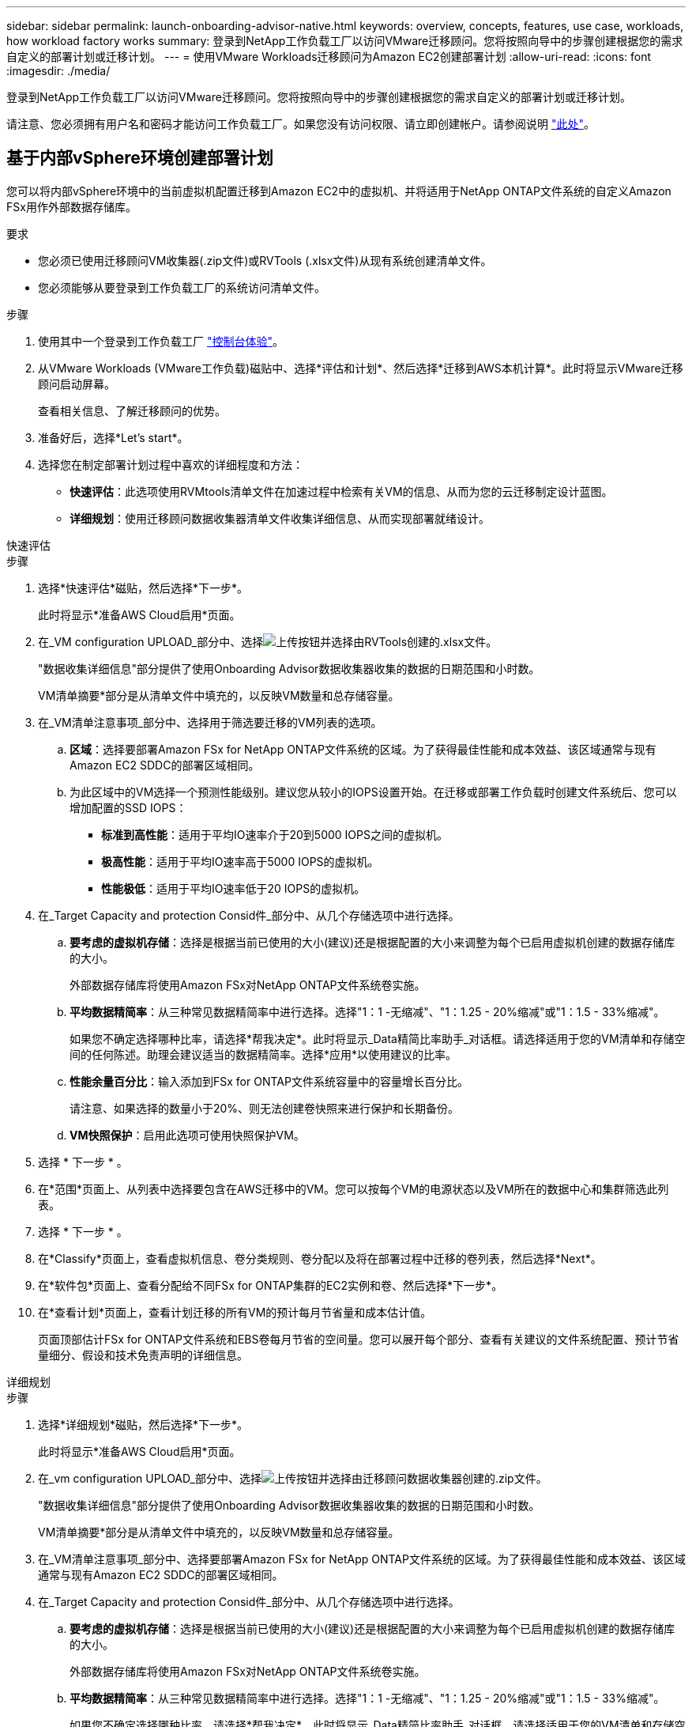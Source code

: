 ---
sidebar: sidebar 
permalink: launch-onboarding-advisor-native.html 
keywords: overview, concepts, features, use case, workloads, how workload factory works 
summary: 登录到NetApp工作负载工厂以访问VMware迁移顾问。您将按照向导中的步骤创建根据您的需求自定义的部署计划或迁移计划。 
---
= 使用VMware Workloads迁移顾问为Amazon EC2创建部署计划
:allow-uri-read: 
:icons: font
:imagesdir: ./media/


[role="lead"]
登录到NetApp工作负载工厂以访问VMware迁移顾问。您将按照向导中的步骤创建根据您的需求自定义的部署计划或迁移计划。

请注意、您必须拥有用户名和密码才能访问工作负载工厂。如果您没有访问权限、请立即创建帐户。请参阅说明 https://docs.netapp.com/us-en/workload-setup-admin/quick-start.html["此处"]。



== 基于内部vSphere环境创建部署计划

您可以将内部vSphere环境中的当前虚拟机配置迁移到Amazon EC2中的虚拟机、并将适用于NetApp ONTAP文件系统的自定义Amazon FSx用作外部数据存储库。

.要求
* 您必须已使用迁移顾问VM收集器(.zip文件)或RVTools (.xlsx文件)从现有系统创建清单文件。
* 您必须能够从要登录到工作负载工厂的系统访问清单文件。


.步骤
. 使用其中一个登录到工作负载工厂 https://docs.netapp.com/us-en/workload-setup-admin/console-experiences.html["控制台体验"^]。
. 从VMware Workloads (VMware工作负载)磁贴中、选择*评估和计划*、然后选择*迁移到AWS本机计算*。此时将显示VMware迁移顾问启动屏幕。
+
查看相关信息、了解迁移顾问的优势。

. 准备好后，选择*Let's start*。
. 选择您在制定部署计划过程中喜欢的详细程度和方法：
+
** *快速评估*：此选项使用RVMtools清单文件在加速过程中检索有关VM的信息、从而为您的云迁移制定设计蓝图。
** *详细规划*：使用迁移顾问数据收集器清单文件收集详细信息、从而实现部署就绪设计。




[role="tabbed-block"]
====
.快速评估
--
.步骤
. 选择*快速评估*磁贴，然后选择*下一步*。
+
此时将显示*准备AWS Cloud启用*页面。

. 在_VM configuration UPLOAD_部分中、选择image:button-upload-file.png["上传按钮"]并选择由RVTools创建的.xlsx文件。
+
"数据收集详细信息"部分提供了使用Onboarding Advisor数据收集器收集的数据的日期范围和小时数。

+
VM清单摘要*部分是从清单文件中填充的，以反映VM数量和总存储容量。

. 在_VM清单注意事项_部分中、选择用于筛选要迁移的VM列表的选项。
+
.. *区域*：选择要部署Amazon FSx for NetApp ONTAP文件系统的区域。为了获得最佳性能和成本效益、该区域通常与现有Amazon EC2 SDDC的部署区域相同。
.. 为此区域中的VM选择一个预测性能级别。建议您从较小的IOPS设置开始。在迁移或部署工作负载时创建文件系统后、您可以增加配置的SSD IOPS：
+
*** *标准到高性能*：适用于平均IO速率介于20到5000 IOPS之间的虚拟机。
*** *极高性能*：适用于平均IO速率高于5000 IOPS的虚拟机。
*** *性能极低*：适用于平均IO速率低于20 IOPS的虚拟机。




. 在_Target Capacity and protection Consid件_部分中、从几个存储选项中进行选择。
+
.. *要考虑的虚拟机存储*：选择是根据当前已使用的大小(建议)还是根据配置的大小来调整为每个已启用虚拟机创建的数据存储库的大小。
+
外部数据存储库将使用Amazon FSx对NetApp ONTAP文件系统卷实施。

.. *平均数据精简率*：从三种常见数据精简率中进行选择。选择"1：1 -无缩减"、"1：1.25 - 20%缩减"或"1：1.5 - 33%缩减"。
+
如果您不确定选择哪种比率，请选择*帮我决定*。此时将显示_Data精简比率助手_对话框。请选择适用于您的VM清单和存储空间的任何陈述。助理会建议适当的数据精简率。选择*应用*以使用建议的比率。

.. *性能余量百分比*：输入添加到FSx for ONTAP文件系统容量中的容量增长百分比。
+
请注意、如果选择的数量小于20%、则无法创建卷快照来进行保护和长期备份。

.. *VM快照保护*：启用此选项可使用快照保护VM。


. 选择 * 下一步 * 。
. 在*范围*页面上、从列表中选择要包含在AWS迁移中的VM。您可以按每个VM的电源状态以及VM所在的数据中心和集群筛选此列表。
. 选择 * 下一步 * 。
. 在*Classify*页面上，查看虚拟机信息、卷分类规则、卷分配以及将在部署过程中迁移的卷列表，然后选择*Next*。
. 在*软件包*页面上、查看分配给不同FSx for ONTAP集群的EC2实例和卷、然后选择*下一步*。
. 在*查看计划*页面上，查看计划迁移的所有VM的预计每月节省量和成本估计值。
+
页面顶部估计FSx for ONTAP文件系统和EBS卷每月节省的空间量。您可以展开每个部分、查看有关建议的文件系统配置、预计节省量细分、假设和技术免责声明的详细信息。



--
.详细规划
--
.步骤
. 选择*详细规划*磁贴，然后选择*下一步*。
+
此时将显示*准备AWS Cloud启用*页面。

. 在_vm configuration UPLOAD_部分中、选择image:button-upload-file.png["上传按钮"]并选择由迁移顾问数据收集器创建的.zip文件。
+
"数据收集详细信息"部分提供了使用Onboarding Advisor数据收集器收集的数据的日期范围和小时数。

+
VM清单摘要*部分是从清单文件中填充的，以反映VM数量和总存储容量。

. 在_VM清单注意事项_部分中、选择要部署Amazon FSx for NetApp ONTAP文件系统的区域。为了获得最佳性能和成本效益、该区域通常与现有Amazon EC2 SDDC的部署区域相同。
. 在_Target Capacity and protection Consid件_部分中、从几个存储选项中进行选择。
+
.. *要考虑的虚拟机存储*：选择是根据当前已使用的大小(建议)还是根据配置的大小来调整为每个已启用虚拟机创建的数据存储库的大小。
+
外部数据存储库将使用Amazon FSx对NetApp ONTAP文件系统卷实施。

.. *平均数据精简率*：从三种常见数据精简率中进行选择。选择"1：1 -无缩减"、"1：1.25 - 20%缩减"或"1：1.5 - 33%缩减"。
+
如果您不确定选择哪种比率，请选择*帮我决定*。此时将显示_Data精简比率助手_对话框。请选择适用于您的VM清单和存储空间的任何陈述。助理会建议适当的数据精简率。选择*应用*以使用建议的比率。

.. *性能余量百分比*：输入添加到FSx for ONTAP文件系统容量中的容量增长百分比。
+
请注意、如果选择的数量小于20%、则无法创建卷快照来进行保护和长期备份。

.. *VM快照保护*：启用此选项可使用快照保护VM。


. 选择 * 下一步 * 。
. 在*范围*页面上、从列表中选择要包含在AWS迁移中的VM。您可以按每个VM的电源状态以及VM所在的数据中心和集群筛选此列表。
+
在VM列表中、您可以选择要显示为列的VM信息类型。

. 选择 * 下一步 * 。
. 在*Classify*页面上，查看虚拟机信息、卷分类规则、卷分配以及将在部署过程中迁移的卷列表，然后选择*Next*。
. 在*软件包*页面上、查看分配给不同FSx for ONTAP集群的EC2实例和卷、然后选择*下一步*。
. 在*查看计划*页面上，查看计划迁移的所有VM的预计每月节省量和成本估计值。
+
页面顶部估计FSx for ONTAP文件系统和EBS卷每月节省的空间量。您可以展开每个部分、查看有关建议的文件系统配置、预计节省量细分、假设和技术免责声明的详细信息。



--
====
如果您对迁移计划感到满意、您可以选择以下几种方式：

* 选择*管理计划>保存计划*将部署计划数据保存到您的帐户中，以便稍后导入该计划，以便在部署具有类似要求的系统时用作模板。您可以在保存计划之前对其进行命名(用户名和时间戳将添加到您提供的名称中)。
* 选择*管理计划>导出计划*将迁移计划以.json格式保存在计算机上。您可以稍后导入此计划、以便在部署具有类似要求的系统时用作模板。
* 选择*管理计划>下载报告*以下载.pdf格式的部署计划，以便分发该计划进行审核。
* 选择*管理计划>下载实例存储部署*以下载.csv格式的外部数据存储库部署计划、以便使用该计划创建基于云的新智能数据基础架构。


您可以选择*完成*以返回VMware迁移顾问页面。



== 根据现有计划创建部署计划

如果您计划的新部署与过去使用的现有部署计划类似、则可以导入该计划、进行更改、然后将其另存为新的部署计划。

.要求
您必须能够从要登录到工作负载工厂的系统访问现有部署计划的.json文件。

.步骤
. 使用其中一个登录到工作负载工厂 https://docs.netapp.com/us-en/workload-setup-admin/console-experiences.html["控制台体验"^]。
. 从VMware Workloads (VMware工作负载)磁贴中、选择*评估和计划*、然后选择*迁移到AWS本机计算*。
. 选择*导入计划*。
. 执行以下操作之一：
+
** 选择*加载保存的计划*。
+
... 从列表中选择要导入的计划。
... 选择*Load*。


** 选择*从我的计算机*。
+
... 选择要在迁移顾问中导入的现有.json计划文件，然后选择*Open*。
+
此时将显示*Review pla*(审核计划)页面。





. 您可以选择*上一页*来访问上一页，并按照上一节所述修改计划的设置。
. 根据您的要求自定义计划后、您可以将计划保存或下载PDF文件格式的计划报告。

